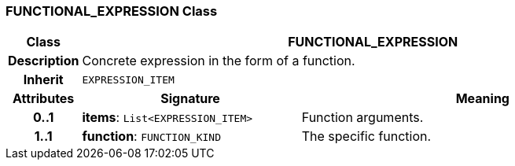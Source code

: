 === FUNCTIONAL_EXPRESSION Class

[cols="^1,3,5"]
|===
h|*Class*
2+^h|*FUNCTIONAL_EXPRESSION*

h|*Description*
2+a|Concrete expression in the form of a function.

h|*Inherit*
2+|`EXPRESSION_ITEM`

h|*Attributes*
^h|*Signature*
^h|*Meaning*

h|*0..1*
|*items*: `List<EXPRESSION_ITEM>`
a|Function arguments.

h|*1..1*
|*function*: `FUNCTION_KIND`
a|The specific function.
|===
